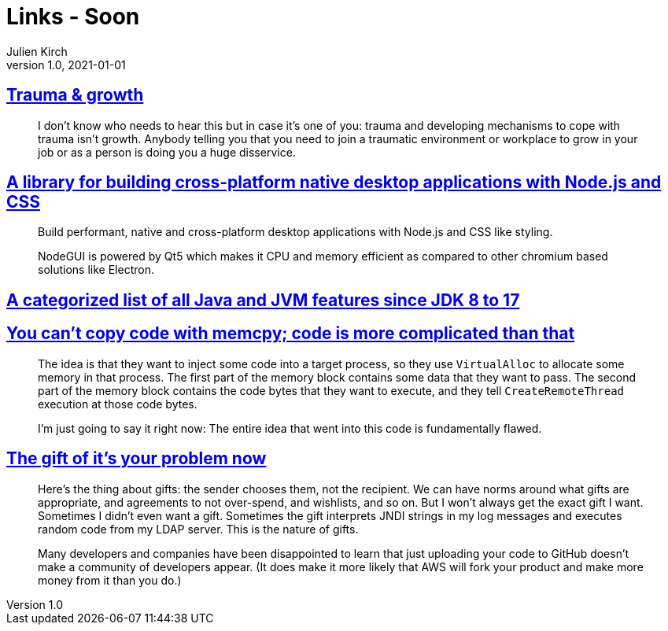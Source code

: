 = Links - Soon
Julien Kirch
v1.0, 2021-01-01
:article_lang: en
:figure-caption!:
:article_description:

== link:https://twitter.com/fakebaldur/status/1473612527313506305?s=21[Trauma & growth]

[quote]
____
I don’t know who needs to hear this but in case it’s one of you: trauma and developing mechanisms to cope with trauma isn’t growth. Anybody telling you that you need to join a traumatic environment or workplace to grow in your job or as a person is doing you a huge disservice.
____

== link:https://github.com/nodegui/nodegui[A library for building cross-platform native desktop applications with Node.js and CSS]

[quote]
____
Build performant, native and cross-platform desktop applications with Node.js and CSS like styling.

NodeGUI is powered by Qt5 which makes it CPU and memory efficient as compared to other chromium based solutions like Electron.
____

== link:https://advancedweb.hu/a-categorized-list-of-all-java-and-jvm-features-since-jdk-8-to-17/[A categorized list of all Java and JVM features since JDK 8 to 17]

== link:https://devblogs.microsoft.com/oldnewthing/20211229-00/?p=106061[You can’t copy code with memcpy; code is more complicated than that]

[quote]
____
The idea is that they want to inject some code into a target process, so they use `Virtual­Alloc` to allocate some memory in that process. The first part of the memory block contains some data that they want to pass. The second part of the memory block contains the code bytes that they want to execute, and they tell `Create­Remote­Thread` execution at those code bytes.

I’m just going to say it right now: The entire idea that went into this code is fundamentally flawed.
____

== link:https://apenwarr.ca/log/20211229[The gift of it's your problem now]

[quote]
____
Here's the thing about gifts: the sender chooses them, not the recipient. We can have norms around what gifts are appropriate, and agreements to not over-spend, and wishlists, and so on. But I won't always get the exact gift I want. Sometimes I didn't even want a gift. Sometimes the gift interprets JNDI strings in my log messages and executes random code from my LDAP server. This is the nature of gifts.
____

[quote]
____
Many developers and companies have been disappointed to learn that just uploading your code to GitHub doesn't make a community of developers appear. (It does make it more likely that AWS will fork your product and make more money from it than you do.)
____
